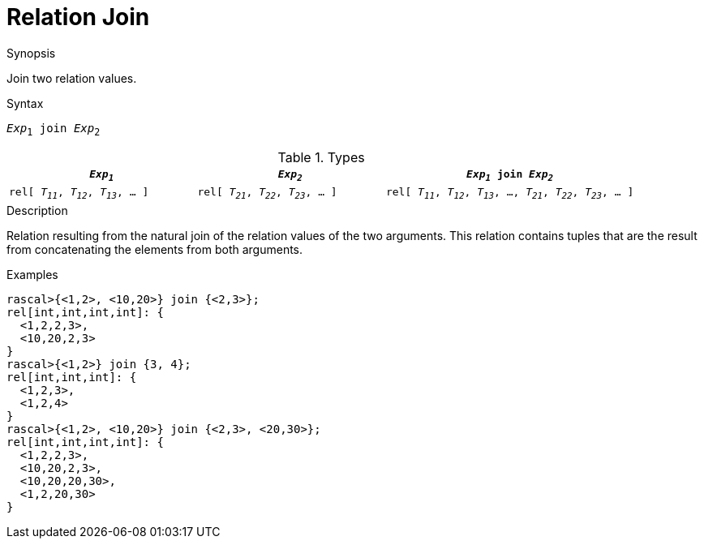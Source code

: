 
[[Relation-Join]]
# Relation Join
:concept: Expressions/Values/Relation/Join

.Synopsis
Join two relation values.

.Syntax
`_Exp_~1~ join _Exp_~2~`

.Types

[cols="30,30,40"]
|====
| `_Exp~1~_`                            |  `_Exp~2~_`                            | `_Exp~1~_ join _Exp~2~_`                                            

| `rel[ _T~11~_, _T~12~_, _T~13~_, ... ]` |  `rel[ _T~21~_, _T~22~_, _T~23~_, ... ]` | `rel[ _T~11~_, _T~12~_, _T~13~_, ..., _T~21~_, _T~22~_, _T~23~_, ... ]` 
|====

.Function

.Description
Relation resulting from the natural join of the relation values of the two arguments.
This relation contains tuples that are the result from concatenating the elements from both arguments.

.Examples
[source,rascal-shell]
----
rascal>{<1,2>, <10,20>} join {<2,3>};
rel[int,int,int,int]: {
  <1,2,2,3>,
  <10,20,2,3>
}
rascal>{<1,2>} join {3, 4};
rel[int,int,int]: {
  <1,2,3>,
  <1,2,4>
}
rascal>{<1,2>, <10,20>} join {<2,3>, <20,30>};
rel[int,int,int,int]: {
  <1,2,2,3>,
  <10,20,2,3>,
  <10,20,20,30>,
  <1,2,20,30>
}
----

.Benefits

.Pitfalls


:leveloffset: +1

:leveloffset: -1